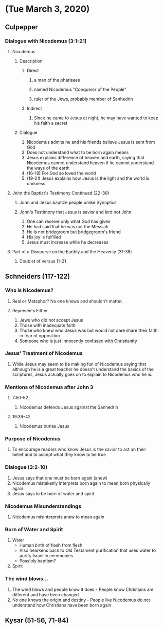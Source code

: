 * (Tue March 3, 2020)
** Culpepper
*** Dialogue with Nicodemus (3:1-21)

**** Nicodemus
***** Description
****** Direct
******* a man of the pharisees
******* named Nicodemus "Conqueror of the People"
******* ruler of the Jews, probably member of Sanhedrin
****** Indirect
******* Since he came to Jesus at night, he may have wanted to keep his faith a secret
***** Dialogue
1. Nicodemus admits he and his friends believe Jesus is sent from God
2. Does not understand what to be born again means
3. Jesus explains difference of heaven and earth, saying that Nicodemus cannot understand heaven if he cannot understand the ways of the earth
4. (16-18) For God so loved the world
5. (19-21) Jesus explains how Jesus is the light and the world is darkness

**** John the Baptist's Testimony Continued (22-30)
***** John and Jesus baptize people unlike Synoptics
***** John's Testimony that Jesus is savior and lord not John
1. One can receive only what God has given
2. He had said that he was not the Messiah
3. He is not bridegroom but bridgegroom's friend
4. His joy is fulfilled
5. Jesus must increase while he decreases

**** Part of a Discourse on the Earthly and the Heavenly (31-36)
***** Doublet of versus 11-21

** Schneiders (117-122)

*** Who is Nicodemus?
**** Real or Metaphor? No one knows and shouldn't matter.
**** Represents Either
1. Jews who did not accept Jesus
2. Those with inadequate faith
3. Those who knew who Jesus was but would not dare share their faith in fear of opposition
4. Someone who is just innocently confused with Christianity
*** Jesus' Treatment of Nicodemus
**** While Jesus may seem to be making fun of Nicodemus saying that although he is a great teacher he doesn't understand the basics of the scriptures, Jesus actually goes on to explain to Nicodemus who he is.
*** Mentions of Nicodemus after John 3
**** 7:50-52
***** Nicodemus defends Jesus against the Sanhedrin
**** 19:39-42
***** Nicodemus buries Jesus
*** Purpose of Nicodemus
**** To encourage readers who know Jesus is the savior to act on their belief and to accept what they know to be true


*** Dialogue (3:2-10)
1. Jesus says that one must be born again (anew)
2. Nicodemus mistakenly interprets born again to mean born physically again
3. Jesus says to be born of water and spirit

*** Nicodemus Misunderstandings
1. Nicodemus misinterprets anew to mean again

*** Born of Water and Spirit
1. Water
   - Human birth of flesh from flesh
   - Also hearkens back to Old Testament purification that uses water to purify Israel in ceremonies
   - Possibly baptism?
2. Spirit

*** The wind blows...
1. The wind blows and people know it does - People know Christians are different and have been changed
2. No one knows the origin and destiny - People like Nicodemus do not understand how Christians have been born again

** Kysar (51-56, 71-84)
